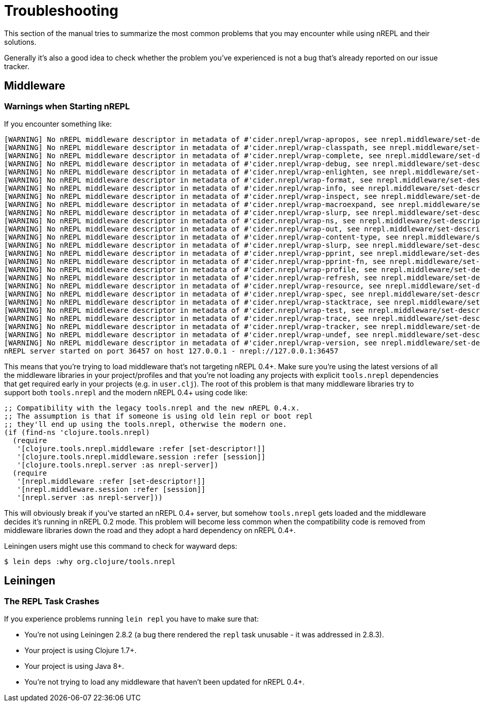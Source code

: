 = Troubleshooting

This section of the manual tries to summarize the most common problems that you may encounter
while using nREPL and their solutions.

Generally it's also a good idea to check whether the problem you've experienced is not a bug that's
already reported on our issue tracker.

== Middleware

=== Warnings when Starting nREPL

If you encounter something like:

[source,shell]
----
[WARNING] No nREPL middleware descriptor in metadata of #'cider.nrepl/wrap-apropos, see nrepl.middleware/set-descriptor!
[WARNING] No nREPL middleware descriptor in metadata of #'cider.nrepl/wrap-classpath, see nrepl.middleware/set-descriptor!
[WARNING] No nREPL middleware descriptor in metadata of #'cider.nrepl/wrap-complete, see nrepl.middleware/set-descriptor!
[WARNING] No nREPL middleware descriptor in metadata of #'cider.nrepl/wrap-debug, see nrepl.middleware/set-descriptor!
[WARNING] No nREPL middleware descriptor in metadata of #'cider.nrepl/wrap-enlighten, see nrepl.middleware/set-descriptor!
[WARNING] No nREPL middleware descriptor in metadata of #'cider.nrepl/wrap-format, see nrepl.middleware/set-descriptor!
[WARNING] No nREPL middleware descriptor in metadata of #'cider.nrepl/wrap-info, see nrepl.middleware/set-descriptor!
[WARNING] No nREPL middleware descriptor in metadata of #'cider.nrepl/wrap-inspect, see nrepl.middleware/set-descriptor!
[WARNING] No nREPL middleware descriptor in metadata of #'cider.nrepl/wrap-macroexpand, see nrepl.middleware/set-descriptor!
[WARNING] No nREPL middleware descriptor in metadata of #'cider.nrepl/wrap-slurp, see nrepl.middleware/set-descriptor!
[WARNING] No nREPL middleware descriptor in metadata of #'cider.nrepl/wrap-ns, see nrepl.middleware/set-descriptor!
[WARNING] No nREPL middleware descriptor in metadata of #'cider.nrepl/wrap-out, see nrepl.middleware/set-descriptor!
[WARNING] No nREPL middleware descriptor in metadata of #'cider.nrepl/wrap-content-type, see nrepl.middleware/set-descriptor!
[WARNING] No nREPL middleware descriptor in metadata of #'cider.nrepl/wrap-slurp, see nrepl.middleware/set-descriptor!
[WARNING] No nREPL middleware descriptor in metadata of #'cider.nrepl/wrap-pprint, see nrepl.middleware/set-descriptor!
[WARNING] No nREPL middleware descriptor in metadata of #'cider.nrepl/wrap-pprint-fn, see nrepl.middleware/set-descriptor!
[WARNING] No nREPL middleware descriptor in metadata of #'cider.nrepl/wrap-profile, see nrepl.middleware/set-descriptor!
[WARNING] No nREPL middleware descriptor in metadata of #'cider.nrepl/wrap-refresh, see nrepl.middleware/set-descriptor!
[WARNING] No nREPL middleware descriptor in metadata of #'cider.nrepl/wrap-resource, see nrepl.middleware/set-descriptor!
[WARNING] No nREPL middleware descriptor in metadata of #'cider.nrepl/wrap-spec, see nrepl.middleware/set-descriptor!
[WARNING] No nREPL middleware descriptor in metadata of #'cider.nrepl/wrap-stacktrace, see nrepl.middleware/set-descriptor!
[WARNING] No nREPL middleware descriptor in metadata of #'cider.nrepl/wrap-test, see nrepl.middleware/set-descriptor!
[WARNING] No nREPL middleware descriptor in metadata of #'cider.nrepl/wrap-trace, see nrepl.middleware/set-descriptor!
[WARNING] No nREPL middleware descriptor in metadata of #'cider.nrepl/wrap-tracker, see nrepl.middleware/set-descriptor!
[WARNING] No nREPL middleware descriptor in metadata of #'cider.nrepl/wrap-undef, see nrepl.middleware/set-descriptor!
[WARNING] No nREPL middleware descriptor in metadata of #'cider.nrepl/wrap-version, see nrepl.middleware/set-descriptor!
nREPL server started on port 36457 on host 127.0.0.1 - nrepl://127.0.0.1:36457
----

This means that you're trying to load middleware that's not targeting
nREPL 0.4+. Make sure you're using the latest versions of all the
middleware libraries in your project/profiles and that you're not
loading any projects with explicit `tools.nrepl` dependencies that get
required early in your projects (e.g. in `user.clj`). The root of this
problem is that many middleware libraries try to support both
`tools.nrepl` and the modern nREPL 0.4+ using code like:

[source,clojure]
----
;; Compatibility with the legacy tools.nrepl and the new nREPL 0.4.x.
;; The assumption is that if someone is using old lein repl or boot repl
;; they'll end up using the tools.nrepl, otherwise the modern one.
(if (find-ns 'clojure.tools.nrepl)
  (require
   '[clojure.tools.nrepl.middleware :refer [set-descriptor!]]
   '[clojure.tools.nrepl.middleware.session :refer [session]]
   '[clojure.tools.nrepl.server :as nrepl-server])
  (require
   '[nrepl.middleware :refer [set-descriptor!]]
   '[nrepl.middleware.session :refer [session]]
   '[nrepl.server :as nrepl-server]))
----

This will obviously break if you've started an nREPL 0.4+ server, but
somehow `tools.nrepl` gets loaded and the middleware decides it's
running in nREPL 0.2 mode. This problem will become less common when
the compatibility code is removed from middleware libraries down the
road and they adopt a hard dependency on nREPL 0.4+.

Leiningen users might use this command to check for wayward deps:

[source,shell]
----
$ lein deps :why org.clojure/tools.nrepl
----

== Leiningen

=== The REPL Task Crashes

If you experience problems running `lein repl` you have to make sure that:

* You're not using Leiningen 2.8.2 (a bug there rendered the `repl` task unusable - it was addressed in 2.8.3).
* Your project is using Clojure 1.7+.
* Your project is using Java 8+.
* You're not trying to load any middleware that haven't been updated for nREPL 0.4+.
